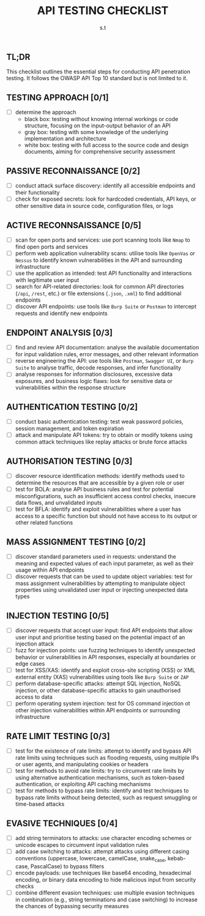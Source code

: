 #+title: API TESTING CHECKLIST
#+author: s.t
#+filetags: :api:testing:checklist:

** TL;DR
This checklist outlines the essential steps for conducting API penetration testing. It follows the OWASP API Top 10 standard but is not limited to it.

** TESTING APPROACH [0/1]
- [ ] determine the approach
  + black box: testing without knowing internal workings or code structure, focusing on the input-output behavior of an API
  + gray box: testing with some knowledge of the underlying implementation and architecture
  + white box: testing with full access to the source code and design documents, aiming for comprehensive security assessment

** PASSIVE RECONNAISSANCE [0/2]
- [ ] conduct attack surface discovery: identify all accessible endpoints and their functionality
- [ ] check for exposed secrets: look for hardcoded credentials, API keys, or other sensitive data in source code, configuration files, or logs

** ACTIVE RECONNSAISSANCE [0/5]
- [ ] scan for open ports and services: use port scanning tools like ~Nmap~ to find open ports and services
- [ ] perform web application vulnerability scans: utilise tools like ~OpenVas~ or ~Nessus~ to identify known vulnerabilities in the API and surrounding infrastructure
- [ ] use the application as intended: test API functionality and interactions with legitimate user input
- [ ] search for API-related directories: look for common API directories (~/api~, ~/rest~, etc.) or file extensions (~.json~, ~.xml~) to find additional endpoints
- [ ] discover API endpoints: use tools like ~Burp Suite~ or ~Postman~ to intercept requests and identify new endpoints

** ENDPOINT ANALYSIS [0/3]
- [ ] find and review API documentation: analyse the available documentation for input validation rules, error messages, and other relevant information
- [ ] reverse engineering the API: use tools like ~Postman~, ~Swagger UI~, or ~Burp Suite~ to analyse traffic, decode responses, and infer functionality
- [ ] analyse responses for information disclosures, excessive data exposures, and business logic flaws: look for sensitive data or vulnerabilities within the response structure

** AUTHENTICATION TESTING [0/2]
- [ ] conduct basic authentication testing: test weak password policies, session management, and token expiration
- [ ] attack and manipulate API tokens: try to obtain or modify tokens using common attack techniques like replay attacks or brute force attacks

** AUTHORISATION TESTING [0/3]
- [ ] discover resource identification methods: identify methods used to determine the resources that are accessible by a given role or user
- [ ] test for BOLA: analyse API business rules and test for potential misconfigurations, such as insufficient access control checks, insecure data flows, and unvalidated inputs
- [ ] test for BFLA: identify and exploit vulnerabilities where a user has access to a specific function but should not have access to its output or other related functions

** MASS ASSIGNMENT TESTING [0/2]
- [ ] discover standard parameters used in requests: understand the meaning and expected values of each input parameter, as well as their usage within API endpoints
- [ ] discover requests that can be used to update object variables: test for mass assignment vulnerabilities by attempting to manipulate object properties using unvalidated user input or injecting unexpected data types

** INJECTION TESTING [0/5]
- [ ] discover requests that accept user input: find API endpoints that allow user input and prioritise testing based on the potential impact of an injection attack
- [ ] fuzz for injection points: use fuzzing techniques to identify unexpected behavior or vulnerabilities in API responses, especially at boundaries or edge cases
- [ ] test for XSS/XAS: identify and exploit cross-site scripting (XSS) or XML external entity (XAS) vulnerabilities using tools like ~Burp Suite~ or ~ZAP~
- [ ] perform database-specific attacks: attempt SQL injection, NoSQL injection, or other database-specific attacks to gain unauthorised access to data
- [ ] perform operating system injection: test for OS command injection ot other injection vulnerabilities within API endpoints or surrounding infrastructure

** RATE LIMIT TESTING [0/3]
- [ ] test for the existence of rate limits: attempt to identify and bypass API rate limits using techniques such as flooding requests, using multiple IPs or user agents, and manipulating cookies or headers
- [ ] test for methods to avoid rate limits: try to circumvent rate limits by using alternative authentication mechanisms, such as token-based authentication, or exploiting API caching mechanisms
- [ ] test for methods to bypass rate limits: identify and test techniques to bypass rate limits without being detected, such as request smuggling or time-based attacks

** EVASIVE TECHNIQUES [0/4]
- [ ] add string terminators to attacks: use character encoding schemes or unicode escapes to circumvent input validation rules
- [ ] add case switching to attacks: attempt attacks using different casing conventions (uppercase, lowercase, camelCase, snake_case, kebab-case, PascalCase) to bypass filters
- [ ] encode payloads: use techniques like base64 encoding, hexadecimal encoding, or binary data encoding to hide malicious input from security checks
- [ ] combine different evasion techniques: use multiple evasion techniques in combination (e.g., string terminations and case switching) to increase the chances of bypassing security measures
